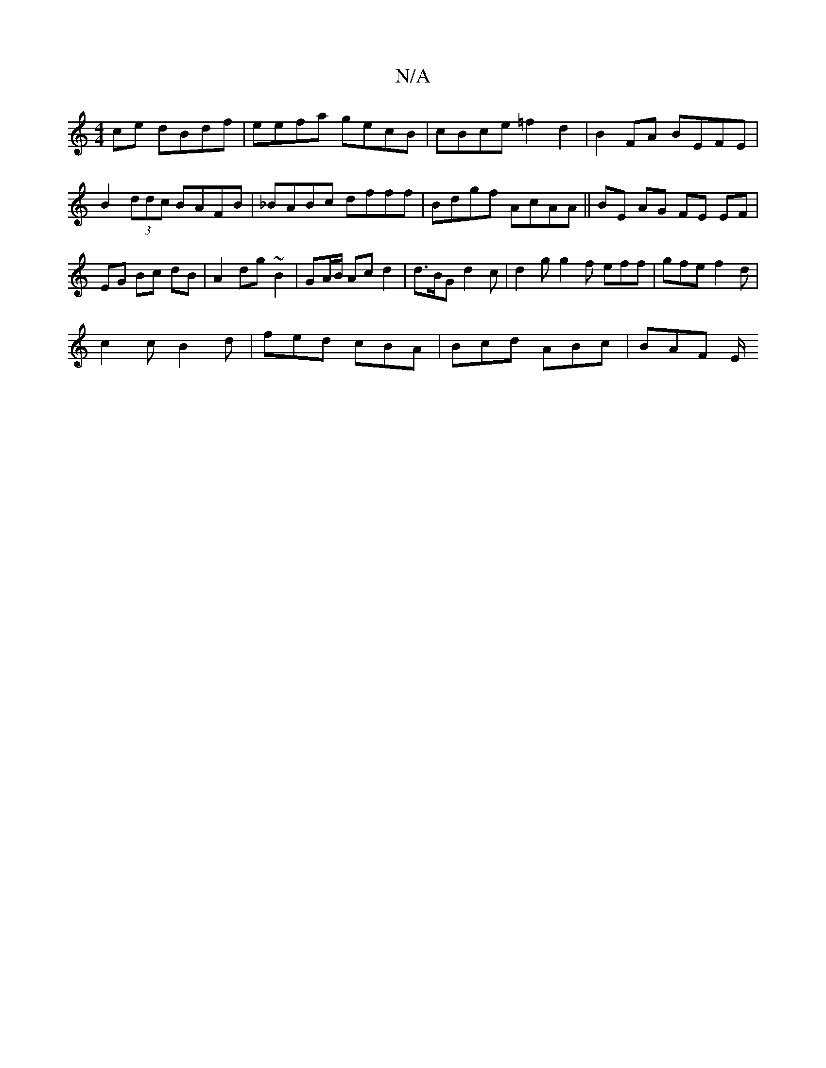 X:1
T:N/A
M:4/4
R:N/A
K:Cmajor
ce dBdf | eefa gecB | cBce =f2 d2 | B2FA BEFE|B2 (3ddc BAFB|_BABc dfff|Bdgf AcAA|| BE AG FE EF|EG Bc dB|A2 dg ~B2 | GA/B/ Ac d2|d>BG d2 c | d2g g2f eff|gfe f2d |
c2 c B2 d | fed cBA | Bcd ABc | BAF E/